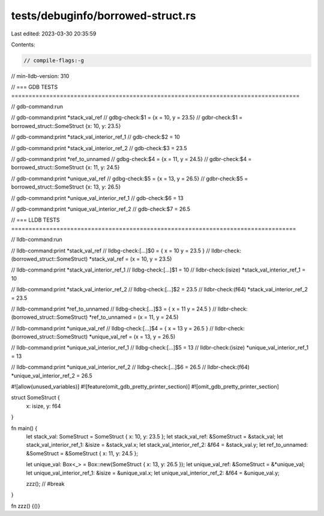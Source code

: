 tests/debuginfo/borrowed-struct.rs
==================================

Last edited: 2023-03-30 20:35:59

Contents:

.. code-block:: rs

    // compile-flags:-g
// min-lldb-version: 310

// === GDB TESTS ===================================================================================

// gdb-command:run

// gdb-command:print *stack_val_ref
// gdbg-check:$1 = {x = 10, y = 23.5}
// gdbr-check:$1 = borrowed_struct::SomeStruct {x: 10, y: 23.5}

// gdb-command:print *stack_val_interior_ref_1
// gdb-check:$2 = 10

// gdb-command:print *stack_val_interior_ref_2
// gdb-check:$3 = 23.5

// gdb-command:print *ref_to_unnamed
// gdbg-check:$4 = {x = 11, y = 24.5}
// gdbr-check:$4 = borrowed_struct::SomeStruct {x: 11, y: 24.5}

// gdb-command:print *unique_val_ref
// gdbg-check:$5 = {x = 13, y = 26.5}
// gdbr-check:$5 = borrowed_struct::SomeStruct {x: 13, y: 26.5}

// gdb-command:print *unique_val_interior_ref_1
// gdb-check:$6 = 13

// gdb-command:print *unique_val_interior_ref_2
// gdb-check:$7 = 26.5


// === LLDB TESTS ==================================================================================

// lldb-command:run

// lldb-command:print *stack_val_ref
// lldbg-check:[...]$0 = { x = 10 y = 23.5 }
// lldbr-check:(borrowed_struct::SomeStruct) *stack_val_ref = (x = 10, y = 23.5)

// lldb-command:print *stack_val_interior_ref_1
// lldbg-check:[...]$1 = 10
// lldbr-check:(isize) *stack_val_interior_ref_1 = 10

// lldb-command:print *stack_val_interior_ref_2
// lldbg-check:[...]$2 = 23.5
// lldbr-check:(f64) *stack_val_interior_ref_2 = 23.5

// lldb-command:print *ref_to_unnamed
// lldbg-check:[...]$3 = { x = 11 y = 24.5 }
// lldbr-check:(borrowed_struct::SomeStruct) *ref_to_unnamed = (x = 11, y = 24.5)

// lldb-command:print *unique_val_ref
// lldbg-check:[...]$4 = { x = 13 y = 26.5 }
// lldbr-check:(borrowed_struct::SomeStruct) *unique_val_ref = (x = 13, y = 26.5)

// lldb-command:print *unique_val_interior_ref_1
// lldbg-check:[...]$5 = 13
// lldbr-check:(isize) *unique_val_interior_ref_1 = 13

// lldb-command:print *unique_val_interior_ref_2
// lldbg-check:[...]$6 = 26.5
// lldbr-check:(f64) *unique_val_interior_ref_2 = 26.5

#![allow(unused_variables)]
#![feature(omit_gdb_pretty_printer_section)]
#![omit_gdb_pretty_printer_section]

struct SomeStruct {
    x: isize,
    y: f64
}

fn main() {
    let stack_val: SomeStruct = SomeStruct { x: 10, y: 23.5 };
    let stack_val_ref: &SomeStruct = &stack_val;
    let stack_val_interior_ref_1: &isize = &stack_val.x;
    let stack_val_interior_ref_2: &f64 = &stack_val.y;
    let ref_to_unnamed: &SomeStruct = &SomeStruct { x: 11, y: 24.5 };

    let unique_val: Box<_> = Box::new(SomeStruct { x: 13, y: 26.5 });
    let unique_val_ref: &SomeStruct = &*unique_val;
    let unique_val_interior_ref_1: &isize = &unique_val.x;
    let unique_val_interior_ref_2: &f64 = &unique_val.y;

    zzz(); // #break
}

fn zzz() {()}


